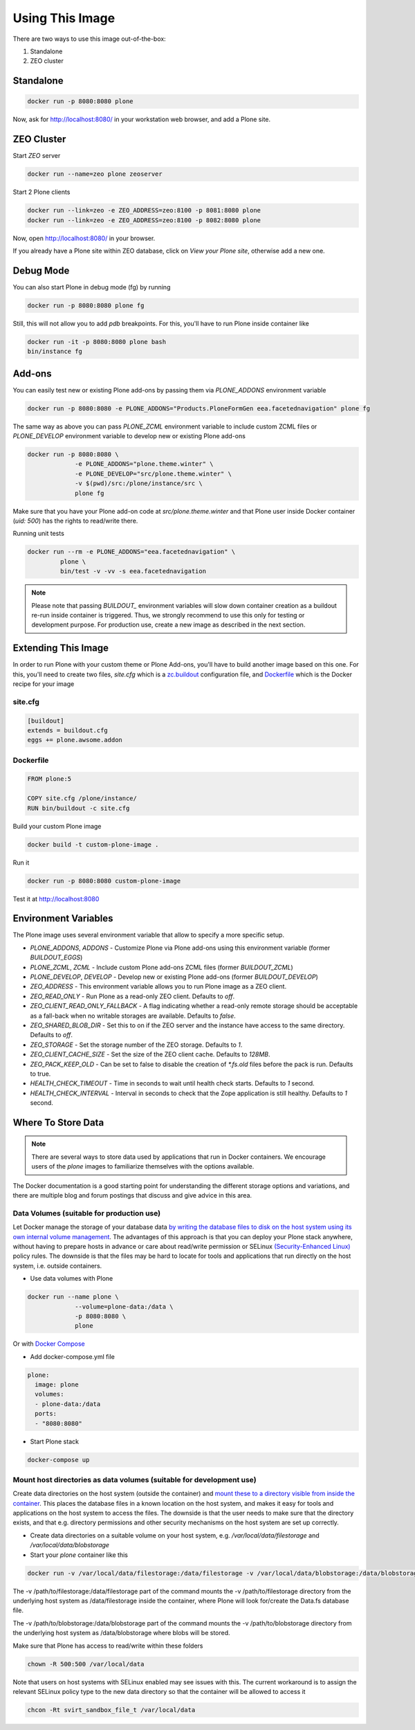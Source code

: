================
Using This Image
================

There are two ways to use this image out-of-the-box:

1. Standalone
2. ZEO cluster

Standalone
----------

.. code-block:: shell

    docker run -p 8080:8080 plone

Now, ask for http://localhost:8080/ in your workstation web browser,
and add a Plone site.

ZEO Cluster
-----------

Start `ZEO` server

.. code-block:: shell

    docker run --name=zeo plone zeoserver

Start 2 Plone clients

.. code-block:: shell

    docker run --link=zeo -e ZEO_ADDRESS=zeo:8100 -p 8081:8080 plone
    docker run --link=zeo -e ZEO_ADDRESS=zeo:8100 -p 8082:8080 plone

Now, open http://localhost:8080/ in your browser.

If you already have a Plone site within ZEO database, click on `View your Plone site`,
otherwise add a new one.

Debug Mode
----------

You can also start Plone in debug mode (fg) by running

.. code-block:: shell

    docker run -p 8080:8080 plone fg

Still, this will not allow you to add `pdb` breakpoints. For this, you'll have
to run Plone inside container like

.. code-block:: shell

    docker run -it -p 8080:8080 plone bash
    bin/instance fg

Add-ons
-------
You can easily test new or existing Plone add-ons by passing them via `PLONE_ADDONS`
environment variable

.. code-block:: shell

    docker run -p 8080:8080 -e PLONE_ADDONS="Products.PloneFormGen eea.facetednavigation" plone fg

The same way as above you can pass `PLONE_ZCML` environment variable to include
custom ZCML files or `PLONE_DEVELOP` environment variable to develop new or
existing Plone add-ons

.. code-block:: shell

    docker run -p 8080:8080 \
                 -e PLONE_ADDONS="plone.theme.winter" \
                 -e PLONE_DEVELOP="src/plone.theme.winter" \
                 -v $(pwd)/src:/plone/instance/src \
                 plone fg

Make sure that you have your Plone add-on code at `src/plone.theme.winter` and
that Plone user inside Docker container (`uid: 500`) has the rights to read/write there.

Running unit tests

.. code-block:: shell

    docker run --rm -e PLONE_ADDONS="eea.facetednavigation" \
             plone \
             bin/test -v -vv -s eea.facetednavigation

.. note::

  Please note that passing `BUILDOUT_` environment variables will slow down
  container creation as a buildout re-run inside container is triggered.
  Thus, we strongly recommend to use this only for testing or development purpose.
  For production use, create a new image as described in the next section.

Extending This Image
--------------------

In order to run Plone with your custom theme or Plone Add-ons, you'll have to
build another image based on this one. For this, you'll need to create two files,
`site.cfg` which is a `zc.buildout <https://pypi.python.org/pypi/zc.buildout/2.5.0>`_
configuration file, and `Dockerfile <https://docs.docker.com/engine/reference/builder/>`_
which is the Docker recipe for your image

site.cfg
~~~~~~~~

.. code-block:: cfg

    [buildout]
    extends = buildout.cfg
    eggs += plone.awsome.addon

Dockerfile
~~~~~~~~~~

.. code-block:: dockerfile

    FROM plone:5

    COPY site.cfg /plone/instance/
    RUN bin/buildout -c site.cfg

Build your custom Plone image

.. code-block:: shell

    docker build -t custom-plone-image .

Run it

.. code-block:: shell

    docker run -p 8080:8080 custom-plone-image

Test it at http://localhost:8080

Environment Variables
---------------------

The Plone image uses several environment variable that allow to specify a more specific setup.

* `PLONE_ADDONS`, `ADDONS` - Customize Plone via Plone add-ons using this environment variable (former `BUILDOUT_EGGS`)
* `PLONE_ZCML`, `ZCML` - Include custom Plone add-ons ZCML files (former `BUILDOUT_ZCML`)
* `PLONE_DEVELOP`, `DEVELOP` - Develop new or existing Plone add-ons (former `BUILDOUT_DEVELOP`)
* `ZEO_ADDRESS` - This environment variable allows you to run Plone image as a ZEO client.
* `ZEO_READ_ONLY` - Run Plone as a read-only ZEO client. Defaults to `off`.
* `ZEO_CLIENT_READ_ONLY_FALLBACK` - A flag indicating whether a read-only remote storage should be acceptable as a fall-back when no writable storages are available. Defaults to `false`.
* `ZEO_SHARED_BLOB_DIR` - Set this to on if the ZEO server and the instance have access to the same directory. Defaults to `off`.
* `ZEO_STORAGE` - Set the storage number of the ZEO storage. Defaults to `1`.
* `ZEO_CLIENT_CACHE_SIZE` - Set the size of the ZEO client cache. Defaults to `128MB`.
* `ZEO_PACK_KEEP_OLD` - Can be set to false to disable the creation of `*.fs.old` files before the pack is run. Defaults to true.
* `HEALTH_CHECK_TIMEOUT` - Time in seconds to wait until health check starts. Defaults to `1` second.
* `HEALTH_CHECK_INTERVAL` - Interval in seconds to check that the Zope application is still healthy. Defaults to `1` second.


.. _data_store:

Where To Store Data
--------------------

.. note::

  There are several ways to store data used by applications that run in
  Docker containers. We encourage users of the `plone` images to familiarize
  themselves with the options available.

The Docker documentation is a good starting point for understanding the different
storage options and variations, and there are multiple blog and forum postings
that discuss and give advice in this area.

Data Volumes (suitable for production use)
~~~~~~~~~~~~~~~~~~~~~~~~~~~~~~~~~~~~~~~~~~~~~~

Let Docker manage the storage of your database data
`by writing the database files to disk on the host system using its own internal volume management <https://docs.docker.com/engine/tutorials/dockervolumes/>`_.
The advantages of this approach is that you can deploy your Plone stack anywhere,
without having to prepare hosts in advance or care about read/write permission
or SELinux `(Security-Enhanced Linux) <https://en.wikipedia.org/wiki/Security-Enhanced_Linux>`_ policy rules. The downside is that the files may be hard to locate
for tools and applications that run directly on the host system, i.e. outside containers.

* Use data volumes with Plone

.. code-block:: shell

    docker run --name plone \
                 --volume=plone-data:/data \
                 -p 8080:8080 \
                 plone

Or with `Docker Compose <https://docs.docker.com/compose/>`_

* Add docker-compose.yml file

.. code-block:: yaml

    plone:
      image: plone
      volumes:
      - plone-data:/data
      ports:
      - "8080:8080"

* Start Plone stack

.. code-block:: shell

    docker-compose up


Mount host directories as data volumes (suitable for development use)
~~~~~~~~~~~~~~~~~~~~~~~~~~~~~~~~~~~~~~~~~~~~~~~~~~~~~~~~~~~~~~~~~~~~~~~~~

Create data directories on the host system (outside the container) and
`mount these to a directory visible from inside the container <https://docs.docker.com/engine/tutorials/dockervolumes/#/mount-a-host-directory-as-a-data-volume>`_.
This places the database files in a known location on the host system, and makes
it easy for tools and applications on the host system to access the files.
The downside is that the user needs to make sure that the directory exists,
and that e.g. directory permissions and other security mechanisms
on the host system are set up correctly.

* Create data directories on a suitable volume on your host system, e.g. `/var/local/data/filestorage` and `/var/local/data/blobstorage`
* Start your `plone` container like this

.. code-block:: shell

    docker run -v /var/local/data/filestorage:/data/filestorage -v /var/local/data/blobstorage:/data/blobstorage -d plone

The -v /path/to/filestorage:/data/filestorage part of the command mounts the -v /path/to/filestorage directory from the underlying host system as /data/filestorage inside the container, where Plone will look for/create the Data.fs database file.

The -v /path/to/blobstorage:/data/blobstorage part of the command mounts the -v /path/to/blobstorage directory from the underlying host system as /data/blobstorage where blobs will be stored.

Make sure that Plone has access to read/write within these folders

.. code-block:: shell

    chown -R 500:500 /var/local/data

Note that users on host systems with SELinux enabled may see issues with this.
The current workaround is to assign the relevant SELinux policy type to the
new data directory so that the container will be allowed to access it

.. code-block:: shell

    chcon -Rt svirt_sandbox_file_t /var/local/data
